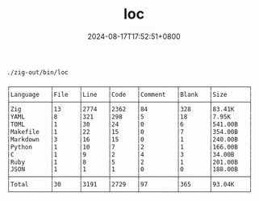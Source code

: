 #+TITLE: loc
#+DATE: 2024-08-17T17:52:51+0800
#+LASTMOD: 2024-08-17T18:57:02+0800
#+TYPE: docs
#+DESCRIPTION: Lines of code

#+begin_src bash :results verbatim code :exports both
./zig-out/bin/loc
#+end_src

#+RESULTS:
#+begin_src bash
┌───────────┬───────┬───────┬───────┬──────────┬────────┬──────────┐
│Language   │File   │Line   │Code   │Comment   │Blank   │Size      │
├───────────┼───────┼───────┼───────┼──────────┼────────┼──────────┤
│Zig        │13     │2774   │2362   │84        │328     │83.41K    │
│YAML       │8      │321    │298    │5         │18      │7.95K     │
│TOML       │1      │30     │24     │0         │6       │541.00B   │
│Makefile   │1      │22     │15     │0         │7       │354.00B   │
│Markdown   │3      │16     │15     │0         │1       │240.00B   │
│Python     │1      │10     │7      │2         │1       │166.00B   │
│C          │1      │9      │2      │4         │3       │34.00B    │
│Ruby       │1      │8      │5      │2         │1       │201.00B   │
│JSON       │1      │1      │1      │0         │0       │188.00B   │
├───────────┼───────┼───────┼───────┼──────────┼────────┼──────────┤
│Total      │30     │3191   │2729   │97        │365     │93.04K    │
└───────────┴───────┴───────┴───────┴──────────┴────────┴──────────┘
#+end_src
